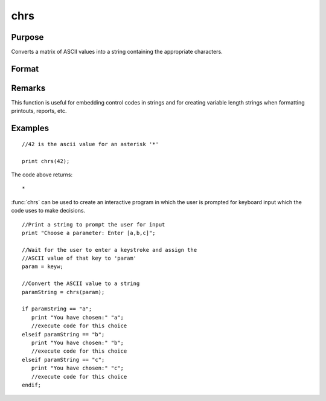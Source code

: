 
chrs
==============================================

Purpose
----------------

Converts a matrix of ASCII values into a string containing the appropriate characters.

Format
----------------
.. function:: chrs(x)

    :param x: 
    :type x: NxK matrix

    :returns: y (string), length N*K containing the characters
        whose ASCII values are equal to the values in
        the elements of *x*.

Remarks
-------


This function is useful for embedding control codes in strings and for
creating variable length strings when formatting printouts, reports,
etc.

Examples
----------------

::

    //42 is the ascii value for an asterisk '*'
    
    print chrs(42);

The code above returns:

::

    *

:func:`chrs` can be used to create an interactive program in which the user is prompted
for keyboard input which the code uses to make decisions.

::

    //Print a string to prompt the user for input
    print "Choose a parameter: Enter [a,b,c]";
    
    //Wait for the user to enter a keystroke and assign the 
    //ASCII value of that key to 'param'
    param = keyw;
    
    //Convert the ASCII value to a string
    paramString = chrs(param);
    
    if paramString == "a";
       print "You have chosen:" "a";
       //execute code for this choice
    elseif paramString == "b";
       print "You have chosen:" "b";
       //execute code for this choice
    elseif paramString == "c";
       print "You have chosen:" "c";
       //execute code for this choice
    endif;

.. seealso:: Functions :func:`vals`, :func:`ftos`, :func:`stof`
